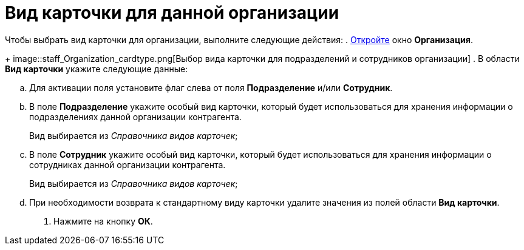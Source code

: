 = Вид карточки для данной организации

Чтобы выбрать вид карточки для организации, выполните следующие действия:
. xref:staff_Organization_add.adoc[Откройте] окно *Организация*.
+
image::staff_Organization_cardtype.png[Выбор вида карточки для подразделений и сотрудников организации]
. В области *Вид карточки* укажите следующие данные:
[loweralpha]
.. Для активации поля установите флаг слева от поля *Подразделение* и/или *Сотрудник*.
.. В поле *Подразделение* укажите особый вид карточки, который будет использоваться для хранения информации о подразделениях данной организации контрагента.
+
Вид выбирается из _Справочника видов карточек_;
.. В поле *Сотрудник* укажите особый вид карточки, который будет использоваться для хранения информации о сотрудниках данной организации контрагента.
+
Вид выбирается из _Справочника видов карточек_;
.. При необходимости возврата к стандартному виду карточки удалите значения из полей области *Вид карточки*.
. Нажмите на кнопку *ОК*.
